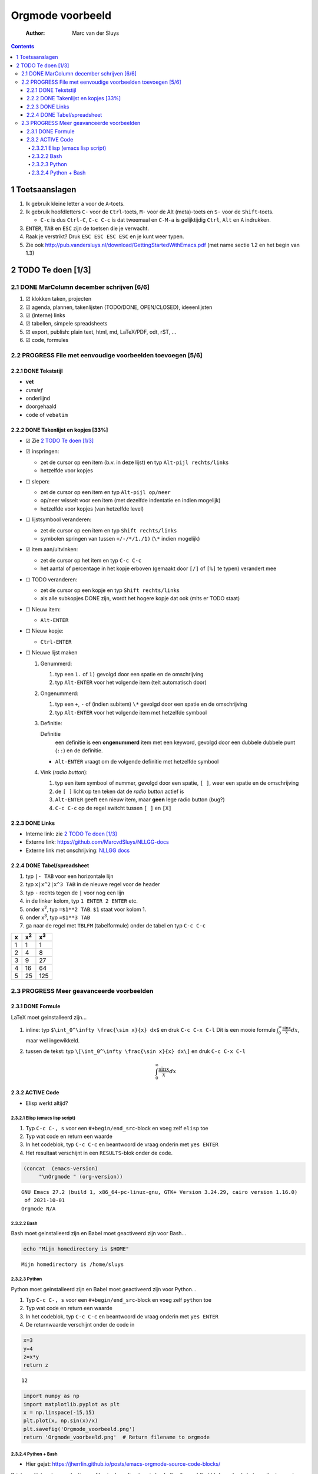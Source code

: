 =================
Orgmode voorbeeld
=================

    :Author: Marc van der Sluys

.. contents::



1 Toetsaanslagen
----------------

1. Ik gebruik kleine letter ``a`` voor de ``A``-toets.

2. Ik gebruik hoofdletters ``C-`` voor de ``Ctrl``-toets, ``M-`` voor de Alt (meta)-toets en ``S-`` voor de
   ``Shift``-toets.

   - ``C-c`` is dus ``Ctrl-C``, ``C-c C-c`` is dat tweemaal en ``C-M-a`` is gelijktijdig ``Ctrl``, ``Alt`` en ``A``
     indrukken.

3. ``ENTER``, ``TAB`` en ``ESC`` zijn de toetsen die je verwacht.

4. Raak je verstrikt?  Druk ``ESC ESC ESC ESC`` en je kunt weer typen.

5. Zie ook `http://pub.vandersluys.nl/download/GettingStartedWithEmacs.pdf <http://pub.vandersluys.nl/download/GettingStartedWithEmacs.pdf>`_ (met name sectie 1.2 en het begin
   van 1.3)

2 TODO Te doen [1/3]
--------------------

2.1 DONE MarColumn december schrijven [6/6]
~~~~~~~~~~~~~~~~~~~~~~~~~~~~~~~~~~~~~~~~~~~

1) ☑ klokken taken, projecten

2) ☑ agenda, plannen, takenlijsten (TODO/DONE, OPEN/CLOSED), ideeenlijsten

3) ☑ (interne) links

4) ☑ tabellen, simpele spreadsheets

5) ☑ export, publish: plain text, html, md, LaTeX/PDF, odt, rST, ...

6) ☑ code, formules

2.2 PROGRESS File met eenvoudige voorbeelden toevoegen [5/6]
~~~~~~~~~~~~~~~~~~~~~~~~~~~~~~~~~~~~~~~~~~~~~~~~~~~~~~~~~~~~

2.2.1 DONE Tekststijl
^^^^^^^^^^^^^^^^^^^^^

- **vet**

- *cursief*

- onderlijnd

- doorgehaald

- ``code`` of ``vebatim``

2.2.2 DONE Takenlijst en kopjes [33%]
^^^^^^^^^^^^^^^^^^^^^^^^^^^^^^^^^^^^^

- ☑ Zie `2 TODO Te doen [1/3]`_

- ☑ inspringen:

  - zet de cursor op een item (b.v. in deze lijst) en typ ``Alt-pijl rechts/links``

  - hetzelfde voor kopjes

- ☐ slepen:

  - zet de cursor op een item en typ ``Alt-pijl op/neer``

  - op/neer wisselt voor een item (met dezelfde indentatie en indien mogelijk)

  - hetzelfde voor kopjes (van hetzelfde level)

- ☐ lijstsymbool veranderen:

  - zet de cursor op een item en typ ``Shift rechts/links``

  - symbolen springen van tussen ``+/-/*/1./1)`` (``\*`` indien mogelijk)

- ☑ item aan/uitvinken:

  - zet de cursor op het item en typ ``C-c C-c``

  - het aantal of percentage in het kopje erboven (gemaakt door ``[/]`` of ``[%]`` te typen) verandert mee

- ☐ TODO veranderen:

  - zet de cursor op een kopje en typ ``Shift rechts/links``

  - als alle subkopjes DONE zijn, wordt het hogere kopje dat ook (mits er TODO staat)

- ☐ Nieuw item:

  - ``Alt-ENTER``

- ☐ Nieuw kopje:

  - ``Ctrl-ENTER``

- ☐ Nieuwe lijst maken

  1) Genummerd:

     1. typ een ``1.`` of ``1)`` gevolgd door een spatie en de omschrijving

     2. typ ``Alt-ENTER`` voor het volgende item (telt automatisch door)

  2) Ongenummerd:

     1. typ een ``+``, ``-`` of (indien subitem) ``\*`` gevolgd door een spatie en de omschrijving

     2. typ ``Alt-ENTER`` voor het volgende item met hetzelfde symbool

  3) Definitie:

     Definitie
         een definitie is een **ongenummerd** item met een keyword, gevolgd door een dubbele dubbele
         punt (``::``) en de definitie.

     - ``Alt-ENTER`` vraagt om de volgende definitie met hetzelfde symbool

  4) Vink (*radio button*):

     1. typ een item symbool of nummer, gevolgd door een spatie, ``[ ]``, weer een spatie en de omschrijving

     2. de ``[ ]`` licht op ten teken dat de *radio button* actief is

     3. ``Alt-ENTER`` geeft een nieuw item, maar **geen** lege radio button (bug?)

     4. ``C-c C-c`` op de regel switcht tussen ``[ ]`` en ``[X]``

2.2.3 DONE Links
^^^^^^^^^^^^^^^^

- Interne link: zie `2 TODO Te doen [1/3]`_

- Externe link: `https://github.com/MarcvdSluys/NLLGG-docs <https://github.com/MarcvdSluys/NLLGG-docs>`_

- Externe link met onschrijving: `NLLGG docs <https://github.com/MarcvdSluys/NLLGG-docs>`_

2.2.4 DONE Tabel/spreadsheet
^^^^^^^^^^^^^^^^^^^^^^^^^^^^

1. typ ``|- TAB`` voor een horizontale lijn

2. typ ``x|x^2|x^3 TAB`` in de nieuwe regel voor de header

3. typ ``-`` rechts tegen de ``|`` voor nog een lijn

4. in de linker kolom, typ ``1 ENTER 2 ENTER`` etc.

5. onder x\ :sup:`2`\, typ ``=$1**2 TAB``.  ``$1`` staat voor kolom 1.

6. onder x\ :sup:`3`\, typ ``=$1**3 TAB``

7. ga naar de regel met ``TBLFM`` (tabelformule) onder de tabel en typ ``C-c C-c``

.. table::

    +---+--------------+--------------+
    | x | x\ :sup:`2`\ | x\ :sup:`3`\ |
    +===+==============+==============+
    | 1 |            1 |            1 |
    +---+--------------+--------------+
    | 2 |            4 |            8 |
    +---+--------------+--------------+
    | 3 |            9 |           27 |
    +---+--------------+--------------+
    | 4 |           16 |           64 |
    +---+--------------+--------------+
    | 5 |           25 |          125 |
    +---+--------------+--------------+

2.3 PROGRESS Meer geavanceerde voorbeelden
~~~~~~~~~~~~~~~~~~~~~~~~~~~~~~~~~~~~~~~~~~

2.3.1 DONE Formule
^^^^^^^^^^^^^^^^^^

LaTeX moet geinstalleerd zijn...

1. inline: typ ``$\int_0^\infty \frac{\sin x}{x} dx$`` en druk ``C-c C-x C-l``
   Dit is een mooie formule :math:`\int_0^\infty \frac{\sin x}{x} dx`, maar wel ingewikkeld.

2. tussen de tekst: typ ``\[\int_0^\infty \frac{\sin x}{x} dx\]`` en druk ``C-c C-x C-l``


   .. math::

       \int_0^\infty \frac{\sin x}{x} dx

2.3.2 ACTIVE Code
^^^^^^^^^^^^^^^^^

- Elisp werkt altijd?

2.3.2.1 Elisp (emacs lisp script)
:::::::::::::::::::::::::::::::::

1. Typ ``C-c C-, s`` voor een ``#+begin/end_src``-block en voeg zelf ``elisp`` toe

2. Typ wat code en return een waarde

3. In het codeblok, typ ``C-c C-c`` en beantwoord de vraag onderin met ``yes ENTER``

4. Het resultaat verschijnt in een ``RESULTS``-blok onder de code.

.. code:: elisp

    (concat  (emacs-version)
    	 "\nOrgmode " (org-version))  

::

    GNU Emacs 27.2 (build 1, x86_64-pc-linux-gnu, GTK+ Version 3.24.29, cairo version 1.16.0)
     of 2021-10-01
    Orgmode N/A

2.3.2.2 Bash
::::::::::::

Bash moet geinstalleerd zijn en Babel moet geactiveerd zijn voor Bash...

.. code:: bash

    echo "Mijn homedirectory is $HOME"

::

    Mijn homedirectory is /home/sluys

2.3.2.3 Python
::::::::::::::

Python moet geinstalleerd zijn en Babel moet geactiveerd zijn voor Python...

1. Typ ``C-c C-, s`` voor een ``#+begin/end_src``-block en voeg zelf ``python`` toe

2. Typ wat code en return een waarde

3. In het codeblok, typ ``C-c C-c`` en beantwoord de vraag onderin met ``yes ENTER``

4. De returnwaarde verschijnt onder de code in

.. code:: python
    :name: som

    x=3
    y=4
    z=x*y
    return z

::

    12



.. code:: python

    import numpy as np
    import matplotlib.pyplot as plt
    x = np.linspace(-15,15)
    plt.plot(x, np.sin(x)/x)
    plt.savefig('Orgmode_voorbeeld.png')
    return 'Orgmode_voorbeeld.png'  # Return filename to orgmode

.. image:: Orgmode_voorbeeld.png

2.3.2.4 Python + Bash
:::::::::::::::::::::

- Hier gejat: `https://jherrlin.github.io/posts/emacs-orgmode-source-code-blocks/ <https://jherrlin.github.io/posts/emacs-orgmode-source-code-blocks/>`_

Print een lijst met een selectie van files in deze directory in bash.  Ik wil zowel (``both``) de code als het
resultaat exporteren (naar bijvoorbeeld .md of .pdf).  En ik geef de code een naam (``ls``) zodat de output
hieronder gebruikt kan worden:

.. code:: bash
    :name: ls

    ls -lb Orgmode_voorbeeld[._]*

::

    -rw-r--r-- 1 sluys sluys   8827 Dec 12 11:11 Orgmode_voorbeeld_ascii.txt
    -rw-r--r-- 1 sluys sluys  27250 Dec 12 11:50 Orgmode_voorbeeld.html
    -rw-r--r-- 1 sluys sluys   9414 Dec 12 11:59 Orgmode_voorbeeld.md
    -rw-r--r-- 1 sluys sluys  37244 Dec 12 12:00 Orgmode_voorbeeld.odt
    -rw-r--r-- 1 sluys sluys   8480 Dec 12 11:59 Orgmode_voorbeeld.org
    -rw-r--r-- 1 sluys sluys 308254 Dec 12 12:00 Orgmode_voorbeeld.pdf
    -rw-r--r-- 1 sluys sluys  23293 Dec 12 12:01 Orgmode_voorbeeld.png
    -rw-r--r-- 1 sluys sluys   9639 Dec 12 11:10 Orgmode_voorbeeld.rst
    -rw-r--r-- 1 sluys sluys  12052 Dec 12 12:00 Orgmode_voorbeeld.tex
    -rw-r--r-- 1 sluys sluys  10348 Dec 12 11:12 Orgmode_voorbeeld_utf8.txt

Gebruik awk om de filename en grootte te nemen van de files uit ``ls`` en maak een tabel:

.. code:: awk
    :name: awk

    BEGIN { OFS="|" }; { print $5, $9}

.. table::

    +--------+------------------------------------------------+
    |   8827 | Orgmode\ :sub:`voorbeeld`\ \ :sub:`ascii.txt`\ |
    +--------+------------------------------------------------+
    |  27250 | Orgmode\ :sub:`voorbeeld.html`\                |
    +--------+------------------------------------------------+
    |   9414 | Orgmode\ :sub:`voorbeeld.md`\                  |
    +--------+------------------------------------------------+
    |  37244 | Orgmode\ :sub:`voorbeeld.odt`\                 |
    +--------+------------------------------------------------+
    |   8480 | Orgmode\ :sub:`voorbeeld.org`\                 |
    +--------+------------------------------------------------+
    | 308254 | Orgmode\ :sub:`voorbeeld.pdf`\                 |
    +--------+------------------------------------------------+
    |  23293 | Orgmode\ :sub:`voorbeeld.png`\                 |
    +--------+------------------------------------------------+
    |   9639 | Orgmode\ :sub:`voorbeeld.rst`\                 |
    +--------+------------------------------------------------+
    |  12052 | Orgmode\ :sub:`voorbeeld.tex`\                 |
    +--------+------------------------------------------------+
    |  10348 | Orgmode\ :sub:`voorbeeld`\ \ :sub:`utf8.txt`\  |
    +--------+------------------------------------------------+

Gebruik Python om o.a. de kleinste en grootste file te vinden in de tabel van ``awk``:

.. code:: python

    print(table[0])                      # Eerste rij van de tabel zoals ingelezen
    print("Aantal bestanden: %i"         % len(table))
    print("Kleinste bestand: (%i b) %s"  % tuple(min(table)))
    print("Grootste bestand: (%i b) %s"  % tuple(max(table)))
    print("Totale grootte: %0.3f kb"     % (sum([x for x,y in table]) / 1000))

::

    [8827, 'Orgmode_voorbeeld_ascii.txt']
    Aantal bestanden: 10
    Kleinste bestand: (8480 b) Orgmode_voorbeeld.org
    Grootste bestand: (308254 b) Orgmode_voorbeeld.pdf
    Totale grootte: 454.801 kb
